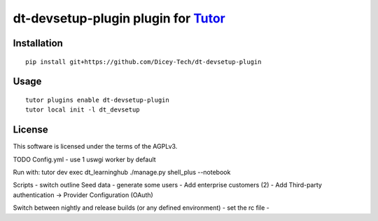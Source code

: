 dt-devsetup-plugin plugin for `Tutor <https://docs.tutor.overhang.io>`__
===================================================================================

Installation
------------

::

    pip install git+https://github.com/Dicey-Tech/dt-devsetup-plugin

Usage
-----

::

    tutor plugins enable dt-devsetup-plugin
    tutor local init -l dt_devsetup


License
-------

This software is licensed under the terms of the AGPLv3.

TODO
Config.yml
- use 1 uswgi worker by default

Run with: tutor dev exec dt_learninghub ./manage.py shell_plus --notebook

Scripts
- switch outline
Seed data
- generate some users
- Add enterprise customers (2)
- Add Third-party authentication -> Provider Configuration (OAuth)

Switch between nightly and release builds (or any defined environment)
- set the rc file 
- 